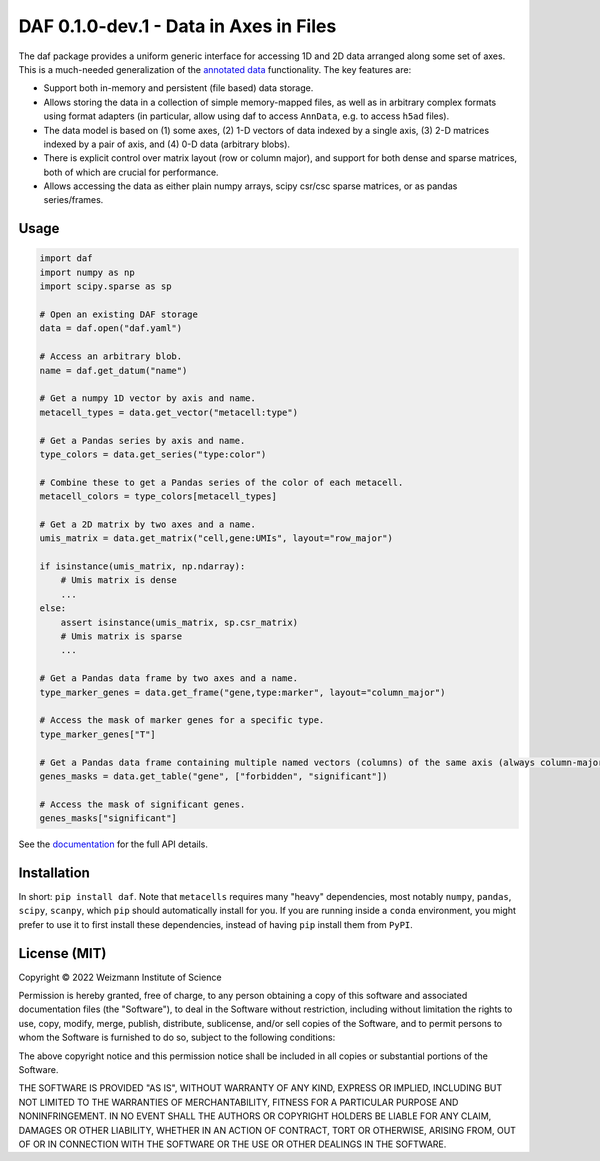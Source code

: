 DAF 0.1.0-dev.1 - Data in Axes in Files
=======================================

.. image:: https://readthedocs.org/projects/daf?version=latest
    :target: https://daf.readthedocs.io/en/latest/?badge=latest
    :alt: Documentation Status

The daf package provides a uniform generic interface for accessing 1D and 2D data arranged along some set of axes. This
is a much-needed generalization of the `annotated data <https://pypi.org/project/anndata>`_ functionality. The key
features are:

* Support both in-memory and persistent (file based) data storage.

* Allows storing the data in a collection of simple memory-mapped files, as well as in arbitrary complex formats using
  format adapters (in particular, allow using daf to access ``AnnData``, e.g. to access ``h5ad`` files).

* The data model is based on (1) some axes, (2) 1-D vectors of data indexed by a single axis, (3) 2-D matrices indexed
  by a pair of axis, and (4) 0-D data (arbitrary blobs).

* There is explicit control over matrix layout (row or column major), and support for both dense and sparse matrices,
  both of which are crucial for performance.

* Allows accessing the data as either plain numpy arrays, scipy csr/csc sparse matrices, or as pandas series/frames.

Usage
-----

.. code-block:: python

    import daf
    import numpy as np
    import scipy.sparse as sp

    # Open an existing DAF storage
    data = daf.open("daf.yaml")

    # Access an arbitrary blob.
    name = daf.get_datum("name")

    # Get a numpy 1D vector by axis and name.
    metacell_types = data.get_vector("metacell:type")

    # Get a Pandas series by axis and name.
    type_colors = data.get_series("type:color")

    # Combine these to get a Pandas series of the color of each metacell.
    metacell_colors = type_colors[metacell_types]

    # Get a 2D matrix by two axes and a name.
    umis_matrix = data.get_matrix("cell,gene:UMIs", layout="row_major")

    if isinstance(umis_matrix, np.ndarray):
        # Umis matrix is dense
        ...
    else:
        assert isinstance(umis_matrix, sp.csr_matrix)
        # Umis matrix is sparse
        ...

    # Get a Pandas data frame by two axes and a name.
    type_marker_genes = data.get_frame("gene,type:marker", layout="column_major")

    # Access the mask of marker genes for a specific type.
    type_marker_genes["T"]

    # Get a Pandas data frame containing multiple named vectors (columns) of the same axis (always column-major).
    genes_masks = data.get_table("gene", ["forbidden", "significant"])

    # Access the mask of significant genes.
    genes_masks["significant"]

See the `documentation <https://daf.readthedocs.io/en/latest/?badge=latest>`_ for the full API details.

Installation
------------

In short: ``pip install daf``. Note that ``metacells`` requires many "heavy" dependencies, most notably ``numpy``,
``pandas``, ``scipy``, ``scanpy``, which ``pip`` should automatically install for you. If you are running inside a
``conda`` environment, you might prefer to use it to first install these dependencies, instead of having ``pip`` install
them from ``PyPI``.

License (MIT)
-------------

Copyright © 2022 Weizmann Institute of Science

Permission is hereby granted, free of charge, to any person obtaining a copy of this software and associated
documentation files (the "Software"), to deal in the Software without restriction, including without limitation the
rights to use, copy, modify, merge, publish, distribute, sublicense, and/or sell copies of the Software, and to permit
persons to whom the Software is furnished to do so, subject to the following conditions:

The above copyright notice and this permission notice shall be included in all copies or substantial portions of the
Software.

THE SOFTWARE IS PROVIDED "AS IS", WITHOUT WARRANTY OF ANY KIND, EXPRESS OR IMPLIED, INCLUDING BUT NOT LIMITED TO THE
WARRANTIES OF MERCHANTABILITY, FITNESS FOR A PARTICULAR PURPOSE AND NONINFRINGEMENT. IN NO EVENT SHALL THE AUTHORS OR
COPYRIGHT HOLDERS BE LIABLE FOR ANY CLAIM, DAMAGES OR OTHER LIABILITY, WHETHER IN AN ACTION OF CONTRACT, TORT OR
OTHERWISE, ARISING FROM, OUT OF OR IN CONNECTION WITH THE SOFTWARE OR THE USE OR OTHER DEALINGS IN THE SOFTWARE.
